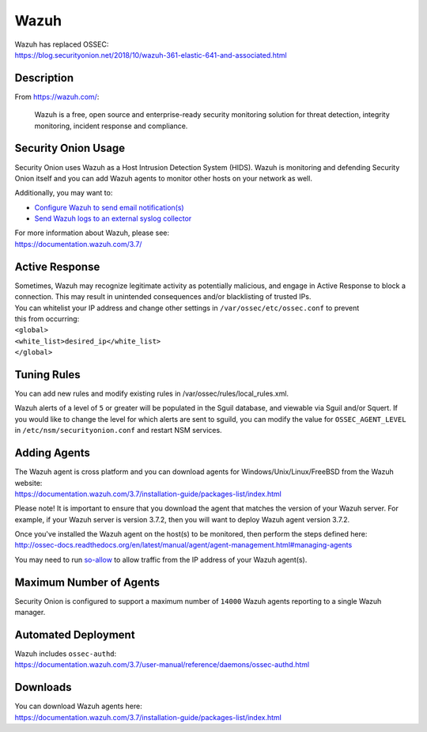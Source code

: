 Wazuh
=====

| Wazuh has replaced OSSEC:
| https://blog.securityonion.net/2018/10/wazuh-361-elastic-641-and-associated.html

Description
-----------

From https://wazuh.com/:

    Wazuh is a free, open source and enterprise-ready security monitoring solution for threat detection, integrity monitoring, incident response and compliance.

Security Onion Usage
--------------------

Security Onion uses Wazuh as a Host Intrusion Detection System (HIDS).
Wazuh is monitoring and defending Security Onion itself and you can add
Wazuh agents to monitor other hosts on your network as well.

Additionally, you may want to:

-  `Configure Wazuh to send email
   notification(s) <Email#how-do-i-configure-ossec-to-send-emails>`__

-  `Send Wazuh logs to an external syslog
   collector <ThirdPartyIntegration#how-do-i-send-bro-and-ossec-logs-to-an-external-syslog-collector>`__

| For more information about Wazuh, please see:
| https://documentation.wazuh.com/3.7/

Active Response
---------------

| Sometimes, Wazuh may recognize legitimate activity as potentially
  malicious, and engage in Active Response to block a connection. This
  may result in unintended consequences and/or blacklisting of trusted
  IPs.
| You can whitelist your IP address and change other settings in
  ``/var/ossec/etc/ossec.conf`` to prevent
| this from occurring:

| ``<global>``\ 
| ``<white_list>desired_ip</white_list>``\ 
| ``</global>``

Tuning Rules
------------

You can add new rules and modify existing rules in
/var/ossec/rules/local\_rules.xml.

Wazuh alerts of a level of ``5`` or greater will be populated in the
Sguil database, and viewable via Sguil and/or Squert. If you would like
to change the level for which alerts are sent to sguild, you can modify
the value for ``OSSEC_AGENT_LEVEL`` in ``/etc/nsm/securityonion.conf``
and restart NSM services.

Adding Agents
-------------

| The Wazuh agent is cross platform and you can download agents for
  Windows/Unix/Linux/FreeBSD from the Wazuh website:
| https://documentation.wazuh.com/3.7/installation-guide/packages-list/index.html

Please note! It is important to ensure that you download the agent that
matches the version of your Wazuh server. For example, if your Wazuh
server is version 3.7.2, then you will want to deploy Wazuh agent
version 3.7.2.

| Once you've installed the Wazuh agent on the host(s) to be monitored,
  then perform the steps defined here:
| http://ossec-docs.readthedocs.org/en/latest/manual/agent/agent-management.html#managing-agents

You may need to run
`so-allow <Firewall#so-allow>`__
to allow traffic from the IP address of your Wazuh agent(s).

Maximum Number of Agents
------------------------

Security Onion is configured to support a maximum number of ``14000``
Wazuh agents reporting to a single Wazuh manager.

Automated Deployment
--------------------

| Wazuh includes ``ossec-authd``:
| https://documentation.wazuh.com/3.7/user-manual/reference/daemons/ossec-authd.html

Downloads
---------

| You can download Wazuh agents here:
| https://documentation.wazuh.com/3.7/installation-guide/packages-list/index.html
